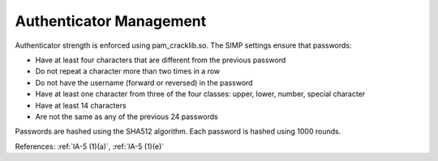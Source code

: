 Authenticator Management
------------------------

Authenticator strength is enforced using pam_cracklib.so. The SIMP settings
ensure that passwords:

- Have at least four characters that are different from the previous password
- Do not repeat a character more than two times in a row
- Do not have the username (forward or reversed) in the password
- Have at least one character from three of the four classes:
  upper, lower, number, special character
- Have at least 14 characters
- Are not the same as any of the previous 24 passwords

Passwords are hashed using the SHA512 algorithm.  Each password is hashed using
1000 rounds.

References: :ref:`IA-5 (1)(a)`, :ref:`IA-5 (1)(e)`
